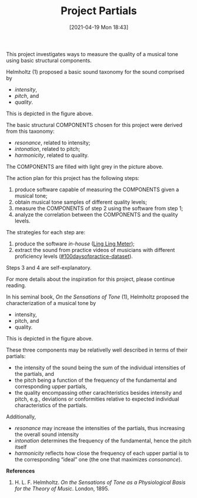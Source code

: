 #+POSTID: 499
#+ORG2BLOG:
#+DATE: [2021-04-19 Mon 18:43]
#+OPTIONS: toc:nil num:nil todo:nil pri:nil tags:nil ^:nil
#+CATEGORY:
#+TAGS:
#+DESCRIPTION:
#+TITLE: Project Partials

#+BEGIN_SRC dot :file img/sound-digraph.png :exports none
digraph "sound" {
Tone [label="Musical Tone" arrowhead=none]
Resonance [style=filled fillcolor="#e4e4e4"]
Harmonicity [style=filled fillcolor="#e4e4e4"]
Intonation [style=filled fillcolor="#e4e4e4"]
Partials [style=filled fillcolor="#a8a8a8"]

subgraph cluster_partials {
    graph[style=dotted]

    subgraph cluster_upper_partials {
        graph[style=dotted]
        label="Overtones"
        labeljust="r"

        Upper_Partials [label="Upper Partials"]
        Next_Harmonics [label="2nd Harmonic,\n3rd Harmonic,\netc."]
    }

    subgraph cluster_fundamental {
        graph[style=dotted]
        label="Pitch"
        labeljust="l"

        Fundamental
        First_Harmonic [label="1st Harmonic"]
    }

    Fundamental -> First_Harmonic [arrowhead=none color="black:invis:black"]
    Upper_Partials -> Next_Harmonics [arrowhead=none color="black:invis:black"]

    Harmonics [style=filled fillcolor="#a8a8a8"]

    First_Harmonic -> Harmonics [arrowhead=none]
    Next_Harmonics -> Harmonics [arrowhead=none]
}

Sound -> Periodic [arrowhead=none]
Sound -> Aperiodic [arrowhead=none]

Aperiodic -> Noise [arrowhead=none]
Periodic -> Tone [arrowhead=none]

Tone -> Intensity [arrowhead=none]
Tone -> Pitch [arrowhead=none]
Tone -> Quality [arrowhead=none]

Intensity -> Resonance [arrowhead=none]
Pitch -> Intonation [arrowhead=none]
Quality -> Harmonicity [arrowhead=none]

Resonance -> Partials [arrowhead=none]
Harmonicity -> Partials [arrowhead=none]
Intonation -> Partials [arrowhead=none]

Partials -> Fundamental [arrowhead=none]
Partials -> Upper_Partials [arrowhead=none]
}
#+END_SRC

#+RESULTS:
[[file:img/sound-digraph.png]]

#+HTML: <img src="https://bits4waves.files.wordpress.com/2021/04/sound-digraph-1.png" alt="Digraph depicting the central role of the partials in the sound structure."></img>

This project investigates ways to measure the quality of a musical tone using basic structural components.

Helmholtz (1) proposed a basic sound taxonomy for the sound comprised by
- /intensity/,
- /pitch/, and
- /quality/.

This is depicted in the figure above.

The basic structural COMPONENTS chosen for this project were derived from this taxonomy:

- /resonance/, related to intensity;
- /intonation/, related to pitch;
- /harmonicity/, related to quality.

The COMPONENTS are filled with light grey in the picture above.

The action plan for this project has the following steps:

1. produce software capable of measuring the COMPONENTS given a musical tone;
2. obtain musical tone samples of different quality levels;
3. measure the COMPONENTS of step 2 using the software from step 1;
4. analyze the correlation between the COMPONENTS and the quality levels.

The strategies for each step are:

1. produce the software /in-house/ ([[http://bits4waves.wordpress.com/?p=582][Ling Ling Meter]]);
2. extract the sound from practice videos of musicians with different proficiency levels ([[https://github.com/bits4waves/100daysofpractice-dataset][#100daysofpractice-dataset]]).

Steps 3 and 4 are self-explanatory.

For more details about the inspiration for this project, please continue reading.

In his seminal book, /On the Sensations of Tone/ (1), Helmholtz proposed the characterization of a musical tone by
- intensity,
- pitch, and
- quality.
This is depicted in the figure above.

These three components may be relativelly well described in terms of their partials:
- the intensity of the sound being the sum of the individual intensities of the partials, and
- the pitch being a function of the frequency of the fundamental and corresponding upper partials,
- the quality encompassing other carachteristics besides intensity and pitch, e.g., deviations or conformities relative to expected individual characteristics of the partials.

Additionally,
- /resonance/ may increase the intensities of the partials, thus increasing the overall sound intensity
- /intonation/ determines the frequency of the fundamental, hence the pitch itself
- /harmonicity/ reflects how close the frequency of each upper partial is to the corresponding “ideal” one (the one that maximizes /consonance/).

*References*

1. H. L. F. Helmholtz. /On the Sensations of Tone as a Physiological Basis for the Theory of Music/. London, 1895.
